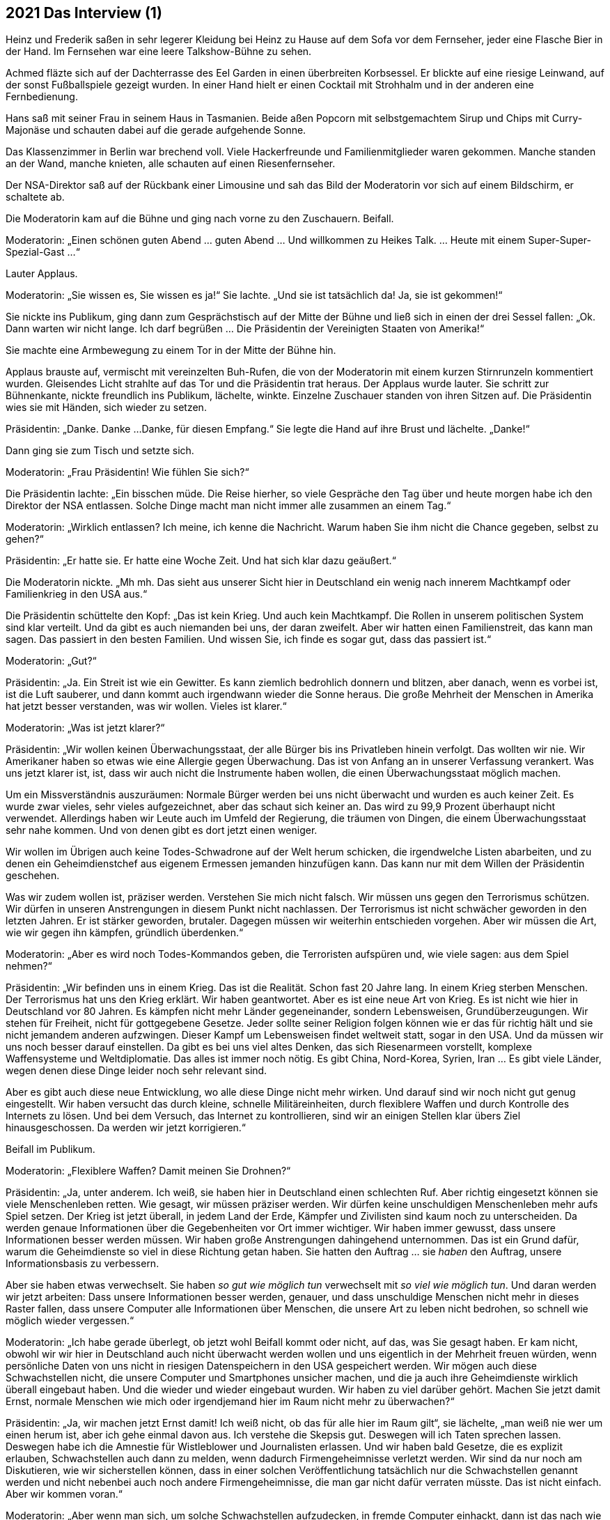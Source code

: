 == [big-number]#2021# Das Interview (1)

[text-caps]#Heinz und Frederik# saßen in sehr legerer Kleidung bei Heinz zu Hause auf dem Sofa vor dem Fernseher, jeder eine Flasche Bier in der Hand.
Im Fernsehen war eine leere Talkshow-Bühne zu sehen.

Achmed fläzte sich auf der Dachterrasse des Eel Garden in einen überbreiten Korbsessel.
Er blickte auf eine riesige Leinwand, auf der sonst Fußballspiele gezeigt wurden.
In einer Hand hielt er einen Cocktail mit Strohhalm und in der anderen eine Fernbedienung.

Hans saß mit seiner Frau in seinem Haus in Tasmanien.
Beide aßen Popcorn mit selbstgemachtem Sirup und Chips mit Curry-Majonäse und schauten dabei auf die gerade aufgehende Sonne.

Das Klassenzimmer in Berlin war brechend voll.
Viele Hackerfreunde und Familienmitglieder waren gekommen.
Manche standen an der Wand, manche knieten, alle schauten auf einen Riesenfernseher.

Der NSA-Direktor saß auf der Rückbank einer Limousine und sah das Bild der Moderatorin vor sich auf einem Bildschirm, er schaltete ab.

Die Moderatorin kam auf die Bühne und ging nach vorne zu den Zuschauern.
Beifall.

Moderatorin: „Einen schönen guten Abend … guten Abend … Und willkommen zu Heikes Talk.
… Heute mit einem Super-Super-Spezial-Gast ...“

Lauter Applaus.

Moderatorin: „Sie wissen es, Sie wissen es ja!“ Sie lachte.
„Und sie ist tatsächlich da!
Ja, sie ist gekommen!“

Sie nickte ins Publikum, ging dann zum Gesprächstisch auf der Mitte der Bühne und ließ sich in einen der drei Sessel fallen: „Ok.
Dann warten wir nicht lange.
Ich darf begrüßen ... Die Präsidentin der Vereinigten Staaten von Amerika!“

Sie machte eine Armbewegung zu einem Tor in der Mitte der Bühne hin.

Applaus brauste auf, vermischt mit vereinzelten Buh-Rufen, die von der Moderatorin mit einem kurzen Stirnrunzeln kommentiert wurden.
Gleisendes Licht strahlte auf das Tor und die Präsidentin trat heraus.
Der Applaus wurde lauter.
Sie schritt zur Bühnenkante, nickte freundlich ins Publikum, lächelte, winkte.
Einzelne Zuschauer standen von ihren Sitzen auf.
Die Präsidentin wies sie mit Händen, sich wieder zu setzen.

Präsidentin: „Danke.
Danke ...
Danke, für diesen Empfang.“ Sie legte die Hand auf ihre Brust und lächelte.
„Danke!“

Dann ging sie zum Tisch und setzte sich.

Moderatorin: „Frau Präsidentin!
Wie fühlen Sie sich?“

Die Präsidentin lachte: „Ein bisschen müde.
Die Reise hierher, so viele Gespräche den Tag über und heute morgen habe ich den Direktor der NSA entlassen.
Solche Dinge macht man nicht immer alle zusammen an einem Tag.“

Moderatorin: „Wirklich entlassen?
Ich meine, ich kenne die Nachricht.
Warum haben Sie ihm nicht die Chance gegeben, selbst zu gehen?“

Präsidentin: „Er hatte sie.
Er hatte eine Woche Zeit.
Und hat sich klar dazu geäußert.“

Die Moderatorin nickte.
„Mh mh.
Das sieht aus unserer Sicht hier in Deutschland ein wenig nach innerem Machtkampf oder Familienkrieg in den USA aus.“

Die Präsidentin schüttelte den Kopf: „Das ist kein Krieg.
Und auch kein Machtkampf.
Die Rollen in unserem politischen System sind klar verteilt.
Und da gibt es auch niemanden bei uns, der daran zweifelt.
Aber wir hatten einen Familienstreit, das kann man sagen.
Das passiert in den besten Familien.
Und wissen Sie, ich finde es sogar gut, dass das passiert ist.“

Moderatorin: „Gut?“

Präsidentin: „Ja.
Ein Streit ist wie ein Gewitter.
Es kann ziemlich bedrohlich donnern und blitzen, aber danach, wenn es vorbei ist, ist die Luft sauberer, und dann kommt auch irgendwann wieder die Sonne heraus.
Die große Mehrheit der Menschen in Amerika hat jetzt besser verstanden, was wir wollen. Vieles ist klarer.“

Moderatorin: „Was ist jetzt klarer?“

Präsidentin: „Wir wollen keinen Überwachungsstaat, der alle Bürger bis ins Privatleben hinein verfolgt.
Das wollten wir nie.
Wir Amerikaner haben so etwas wie eine Allergie gegen Überwachung.
Das ist von Anfang an in unserer Verfassung verankert.
Was uns jetzt klarer ist, ist, dass wir auch nicht die Instrumente haben wollen, die einen Überwachungsstaat möglich machen.

Um ein Missverständnis auszuräumen: Normale Bürger werden bei uns nicht überwacht und wurden es auch keiner Zeit.
Es wurde zwar vieles, sehr vieles aufgezeichnet, aber das schaut sich keiner an.
Das wird zu 99,9 Prozent überhaupt nicht verwendet.
Allerdings haben wir Leute auch im Umfeld der Regierung, die träumen von Dingen, die einem Überwachungsstaat sehr nahe kommen.
Und von denen gibt es dort jetzt einen weniger.

Wir wollen im Übrigen auch keine Todes-Schwadrone auf der Welt herum schicken, die irgendwelche Listen abarbeiten, und zu denen ein Geheimdienstchef aus eigenem Ermessen jemanden hinzufügen kann.
Das kann nur mit dem Willen der Präsidentin geschehen.

Was wir zudem wollen ist, präziser werden.
Verstehen Sie mich nicht falsch.
Wir müssen uns gegen den Terrorismus schützen.
Wir dürfen in unseren Anstrengungen in diesem Punkt nicht nachlassen.
Der Terrorismus ist nicht schwächer geworden in den letzten Jahren.
Er ist stärker geworden, brutaler.
Dagegen müssen wir weiterhin entschieden vorgehen.
Aber wir müssen die Art, wie wir gegen ihn kämpfen, gründlich überdenken.“

Moderatorin: „Aber es wird noch Todes-Kommandos geben, die Terroristen aufspüren und, wie viele sagen: aus dem Spiel nehmen?“

Präsidentin: „Wir befinden uns in einem Krieg.
Das ist die Realität.
Schon fast 20 Jahre lang.
In einem Krieg sterben Menschen.
Der Terrorismus hat uns den Krieg erklärt.
Wir haben geantwortet.
Aber es ist eine neue Art von Krieg.
Es ist nicht wie hier in Deutschland vor 80 Jahren.
Es kämpfen nicht mehr Länder gegeneinander, sondern Lebensweisen, Grundüberzeugungen.
Wir stehen für Freiheit, nicht für gottgegebene Gesetze.
Jeder sollte seiner Religion folgen können wie er das für richtig hält und sie nicht jemandem anderen aufzwingen.
Dieser Kampf um Lebensweisen findet weltweit statt, sogar in den USA.
Und da müssen wir uns noch besser darauf einstellen.
Da gibt es bei uns viel altes Denken, das sich Riesenarmeen vorstellt, komplexe Waffensysteme und Weltdiplomatie.
Das alles ist immer noch nötig.
Es gibt China, Nord-Korea, Syrien, Iran … Es gibt viele Länder, wegen denen diese Dinge leider noch sehr relevant sind.

Aber es gibt auch diese neue Entwicklung, wo alle diese Dinge nicht mehr wirken.
Und darauf sind wir noch nicht gut genug eingestellt.
Wir haben versucht das durch kleine, schnelle Militäreinheiten, durch flexiblere Waffen und durch Kontrolle des Internets zu lösen.
Und bei dem Versuch, das Internet zu kontrollieren, sind wir an einigen Stellen klar übers Ziel hinausgeschossen.
Da werden wir jetzt korrigieren.“

Beifall im Publikum.

Moderatorin: „Flexiblere Waffen?
Damit meinen Sie Drohnen?“

Präsidentin: „Ja, unter anderem.
Ich weiß, sie haben hier in Deutschland einen schlechten Ruf.
Aber richtig eingesetzt können sie viele Menschenleben retten.
Wie gesagt, wir müssen präziser werden.
Wir dürfen keine unschuldigen Menschenleben mehr aufs Spiel setzen.
Der Krieg ist jetzt überall, in jedem Land der Erde, Kämpfer und Zivilisten sind kaum noch zu unterscheiden.
Da werden genaue Informationen über die Gegebenheiten vor Ort immer wichtiger.
Wir haben immer gewusst, dass unsere Informationen besser werden müssen.
Wir haben große Anstrengungen dahingehend unternommen.
Das ist ein Grund dafür, warum die Geheimdienste so viel in diese Richtung getan haben.
Sie hatten den Auftrag ... sie _haben_ den Auftrag, unsere Informationsbasis zu verbessern.

Aber sie haben etwas verwechselt.
Sie haben _so gut wie möglich tun_ verwechselt mit _so viel wie möglich tun_.
Und daran werden wir jetzt arbeiten: Dass unsere Informationen besser werden, genauer, und dass unschuldige Menschen nicht mehr in dieses Raster fallen, dass unsere Computer alle Informationen über Menschen, die unsere Art zu leben nicht bedrohen, so schnell wie möglich wieder vergessen.“

Moderatorin: „Ich habe gerade überlegt, ob jetzt wohl Beifall kommt oder nicht, auf das, was Sie gesagt haben.
Er kam nicht, obwohl wir wir hier in Deutschland auch nicht überwacht werden wollen und uns eigentlich in der Mehrheit freuen würden, wenn persönliche Daten von uns nicht in riesigen Datenspeichern in den USA gespeichert werden.
Wir mögen auch diese Schwachstellen nicht, die unsere Computer und Smartphones unsicher machen, und die ja auch ihre Geheimdienste wirklich überall eingebaut haben.
Und die wieder und wieder eingebaut wurden.
Wir haben zu viel darüber gehört.
Machen Sie jetzt damit Ernst, normale Menschen wie mich oder irgendjemand hier im Raum nicht mehr zu überwachen?“

Präsidentin: „Ja, wir machen jetzt Ernst damit!
Ich weiß nicht, ob das für alle hier im Raum gilt“, sie lächelte, „man weiß nie wer um einen herum ist, aber ich gehe einmal davon aus.
Ich verstehe die Skepsis gut.
Deswegen will ich Taten sprechen lassen.
Deswegen habe ich die Amnestie für Wistleblower und Journalisten erlassen.
Und wir haben bald Gesetze, die es explizit erlauben, Schwachstellen auch dann zu melden, wenn dadurch Firmengeheimnisse verletzt werden.
Wir sind da nur noch am Diskutieren, wie wir sicherstellen können, dass in einer solchen Veröffentlichung tatsächlich nur die Schwachstellen genannt werden und nicht nebenbei auch noch andere Firmengeheimnisse, die man gar nicht dafür verraten müsste.
Das ist nicht einfach.
Aber wir kommen voran.“

Moderatorin: „Aber wenn man sich, um solche Schwachstellen aufzudecken, in fremde Computer einhackt, dann ist das nach wie vor nicht erlaubt, oder?
Das war ja so im Fall von Marianne Lasser.“

Präsidentin: „In fremde Computer ohne Erlaubnis einzubrechen, das geht direkt gegen die Privatsphäre von Menschen oder Firmen.
Diese Computer gehören jemandem.
Dieser jemand hat das Recht, zu entscheiden, was damit passiert, auch wenn es eine Firma oder eine Behörde ist. Das können wir nicht generell erlauben.“ Sie schüttelte den Kopf und lächelte.
„Aber, wenn mein Plan aufgeht, wenn Mitarbeiter in Firmen und Behörden alle Schwachstellen melden, die in Programme eingebaut werden, dann muss ja auch niemand mehr hacken, um das herauszufinden.
Das wäre meine Lösung.
Ich überlege einen Staatspreis auszusprechen für Leute, die Schwachstellen melden.
Der wird hoch dotiert werden.
Und wird auch für Nicht-Amerikaner gelten.“

Moderatorin: „Aber ohne die mutige Tat von Frau Lasser, wäre das Ganze gar nicht erst ins Rollen gekommen?
Könnte man das nicht so machen, dass bis zu der Zeit, in der alle Schwachstellen von Mitarbeitern gemeldet werden, es erlaubt ist … oder akzeptabel … oder vielleicht sage ich, man kann da ein oder zwei Augen zu drücken, wenn jemand an solche Daten über einen Hack kommt?“

Präsidentin: „Ich bin generell gegen Gewaltanwendung.
Und das ist Computergewalt.
Alle Gewalt soll vom Staat ausgehen.
Ich will da eine Lösung, die auf Verständnis aus ist.
Wir alle müssen verstehen, dass Schwachstellen unsere Freiheit einschränken.
Sie können ja immer auch von anderen ausgenutzt werden, nicht nur von denen, die sie einbauen.
Deswegen möchte ich hier lieber eine Kultur des Miteinanders, wo wir als Gemeinschaft zusammen beschließen: Wir wollen das nicht.
Wir wollten keine Diebstähle, wir wollen keine Morde und wir wollen auch keine absichtlich eingebauten Schwachstellen.
Ich kann mir vorstellen, dass das FBI eine eigene Abteilung bekommt, um das durchzusetzen.
Das wird tatsächlich gerade diskutiert.“

Beifall im Publikum.

Die Moderatorin atmete ein: „Ich glaube, an dieser Stelle passt jetzt das gut, was unsere Sendung ausmacht, das Besondere an Heike's Talk.
Sie wissen davon?“

Die Präsidentin nickte.

Moderatorin: „Wir haben in jeder Sendung einen Überraschungsgast.
Er hat immer einen persönlichen Bezug zum Gesprächsgast, und er darf drei Fragen stellen.
Und in diesem Zusammenhang darf ich an dieser Stelle auch einmal etwa leaken.“ Sie lächelte ins Publikum.
„Es ist mir ein wenig peinlich.
Aber wir haben im Vorfeld in ihrem Stab nachgefragt, ob unser Überraschungsgast für Sie in Ordnung ist.
Das machen wir normalerweise nicht.
Aber in diesem Fall haben wir das gemacht.
Deswegen gehe ich davon aus, dass der Gast, den wir vorgeschlagen haben, Ihnen nicht ganz unbekannt ist, oder?“

Die Präsidentin schüttelte den Kopf und lächelte.

Moderatorin: „Wir hatten zwei Kandidaten, die beide schon intensiven Kontakt oder sagen wir Auseinandersetzungen mit amerikanischen Präsidenten hatten, einer davon auch direkt mit Ihnen.
Beide würden für dieses Thema bestens passen: Julian Assange und Edward Snowden.
Wir hatten uns für Julian entschieden.
Und das ist, was Sie jetzt denken: Julian Assange wartet hinter diesem Tor ...
Und das tut er auch.“ Sie machte eine Pause.

„Aber, vor zwei Tagen ist etwas passiert, das hat unsere Pläne durcheinander geworfen.
Wir haben einen Anruf bekommen von einem jungen Mann aus Italien.
Und er hat uns einen anderen Überraschungsgast vorgeschlagen und versichert, dass er auch kommen würde, wenn er eingeladen wird.
Wir haben das zunächst für einen Scherz gehalten, aber es hat sich als wahr heraus gestellt.
Und es ist kein er, sondern eine sie.
Sie können sich vielleicht schon denken, wen ich meine?“

Die Präsidentin schüttelte leicht verwirrt den Kopf.

Aus dem Vorhang hinter der Bühne lugte Linda hervor.
Sie versuchte vorsichtig, aber nachdrücklich Augenkontakt mit der Präsidentin zu bekommen.
Aber diese sah nicht zu ihr hin.

Die Moderation zitterte leicht: „Es ist Marianne.
Marianne Lasser.“

Ein Raunen ging durch das Publikum.
Und im Gesicht der Präsidentin sah man blankes Erstaunen.
Sie blickte um sich, zur Moderatorin, ins Publikum, auf den Tisch, aber fing sich schnell wieder.
Dann sah sie Linda hinter dem Vorhang.
Linda schüttelte deutlich den Kopf.

Moderatorin: „Sie ist hier.
Sie steht in diesem Augenblick hinter diesem Tor.
Wenn Sie nichts dagegen haben, dann lasse ich sie herein.
Als echten Überraschungsgast.
Ansonsten kommt Julian Assange.
Er ist nur für den Fall da, dass Sie es ablehnen, mit Marianne Lasser zu sprechen.“

Linda begann mit den Armen zu winken und dachte: „Nein, nein, auf keinen Fall!
Mach das nicht!“ Im Publikum war es gespenstisch still geworden.

Präsidentin nickte: „Auf jeden Fall will ich das!
Ich meine, sie hat ja einen gewaltigen Mut, hierher zu kommen.
Da kann ich schon den Mut haben, mit ihr zu sprechen.“

Applaus brauste auf im Publikum, er wurde lauter.

Moderatorin, laut: „Dann, herzlich Willkommen, MARIANNE … LASSER!“

Das Licht ging an, das Tor ging auf und Marianne kam herein.

Das Publikum johlte auf, das Klatschen wurde immer lauter und dann standen alle fast gleichzeitig auf.
Alle schauten auf Marianne, wie sie nach vorne zur Bühne kam.
Sie klatschten, johlten.
Einzelne riefen „Marianne!“

Vorne an der Bühne blieb sie stehen.
Das Publikum wurde nicht leiser.

Ein Mann rief: „Marianne, bleib bei uns.“

Sie nickte leicht. Eine Träne lief ihr die Wange herunter. Sie stand da, 10 Sekunden, 20 Sekunden, eine Ewigkeit. Dann wischte sie sich die Träne aus dem Gesicht, nickte wieder ins Publikum und ging zum Tisch. Die Präsidentin war aufgestanden und beide gaben sich die Hand. Beide hatten es ein wenig schwer, sich in die Augen zu schauen, aber nach einer kleinen Weile klappte es. Sie setzten sich.

(Fortsetzung)